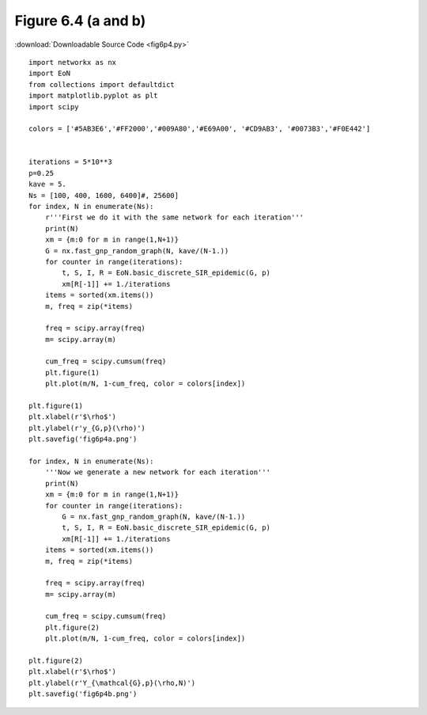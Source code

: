 Figure 6.4 (a and b)
----------------------------------------------------

:download:`Downloadable Source Code <fig6p4.py>` 

.. image:: fig6p4a.png
    :width: 45 %
.. image:: fig6p4b.png
    :width: 45 %

::

    import networkx as nx
    import EoN
    from collections import defaultdict
    import matplotlib.pyplot as plt
    import scipy 
    
    colors = ['#5AB3E6','#FF2000','#009A80','#E69A00', '#CD9AB3', '#0073B3','#F0E442']
    
    
    iterations = 5*10**3
    p=0.25
    kave = 5.
    Ns = [100, 400, 1600, 6400]#, 25600]
    for index, N in enumerate(Ns):
        r'''First we do it with the same network for each iteration'''
        print(N)
        xm = {m:0 for m in range(1,N+1)}
        G = nx.fast_gnp_random_graph(N, kave/(N-1.))
        for counter in range(iterations):
            t, S, I, R = EoN.basic_discrete_SIR_epidemic(G, p)
            xm[R[-1]] += 1./iterations
        items = sorted(xm.items())
        m, freq = zip(*items)
    
        freq = scipy.array(freq)
        m= scipy.array(m)
        
        cum_freq = scipy.cumsum(freq)
        plt.figure(1)
        plt.plot(m/N, 1-cum_freq, color = colors[index])
    
    plt.figure(1)
    plt.xlabel(r'$\rho$')
    plt.ylabel(r'y_{G,p}(\rho)')
    plt.savefig('fig6p4a.png')
    
    for index, N in enumerate(Ns):
        '''Now we generate a new network for each iteration'''
        print(N)
        xm = {m:0 for m in range(1,N+1)}
        for counter in range(iterations):
            G = nx.fast_gnp_random_graph(N, kave/(N-1.))
            t, S, I, R = EoN.basic_discrete_SIR_epidemic(G, p)
            xm[R[-1]] += 1./iterations
        items = sorted(xm.items())
        m, freq = zip(*items)
    
        freq = scipy.array(freq)
        m= scipy.array(m)
        
        cum_freq = scipy.cumsum(freq)
        plt.figure(2)
        plt.plot(m/N, 1-cum_freq, color = colors[index])
    
    plt.figure(2)
    plt.xlabel(r'$\rho$')
    plt.ylabel(r'Y_{\mathcal{G},p}(\rho,N)')
    plt.savefig('fig6p4b.png')
